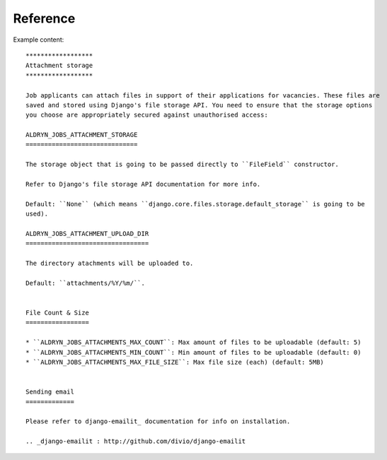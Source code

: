 #########
Reference
#########


Example content::

    ******************
    Attachment storage
    ******************

    Job applicants can attach files in support of their applications for vacancies. These files are
    saved and stored using Django's file storage API. You need to ensure that the storage options
    you choose are appropriately secured against unauthorised access:

    ALDRYN_JOBS_ATTACHMENT_STORAGE
    ==============================

    The storage object that is going to be passed directly to ``FileField`` constructor.

    Refer to Django's file storage API documentation for more info.

    Default: ``None`` (which means ``django.core.files.storage.default_storage`` is going to be
    used).

    ALDRYN_JOBS_ATTACHMENT_UPLOAD_DIR
    =================================

    The directory atachments will be uploaded to.

    Default: ``attachments/%Y/%m/``.


    File Count & Size
    =================

    * ``ALDRYN_JOBS_ATTACHMENTS_MAX_COUNT``: Max amount of files to be uploadable (default: 5)
    * ``ALDRYN_JOBS_ATTACHMENTS_MIN_COUNT``: Min amount of files to be uploadable (default: 0)
    * ``ALDRYN_JOBS_ATTACHMENTS_MAX_FILE_SIZE``: Max file size (each) (default: 5MB)


    Sending email
    =============

    Please refer to django-emailit_ documentation for info on installation.

    .. _django-emailit : http://github.com/divio/django-emailit

